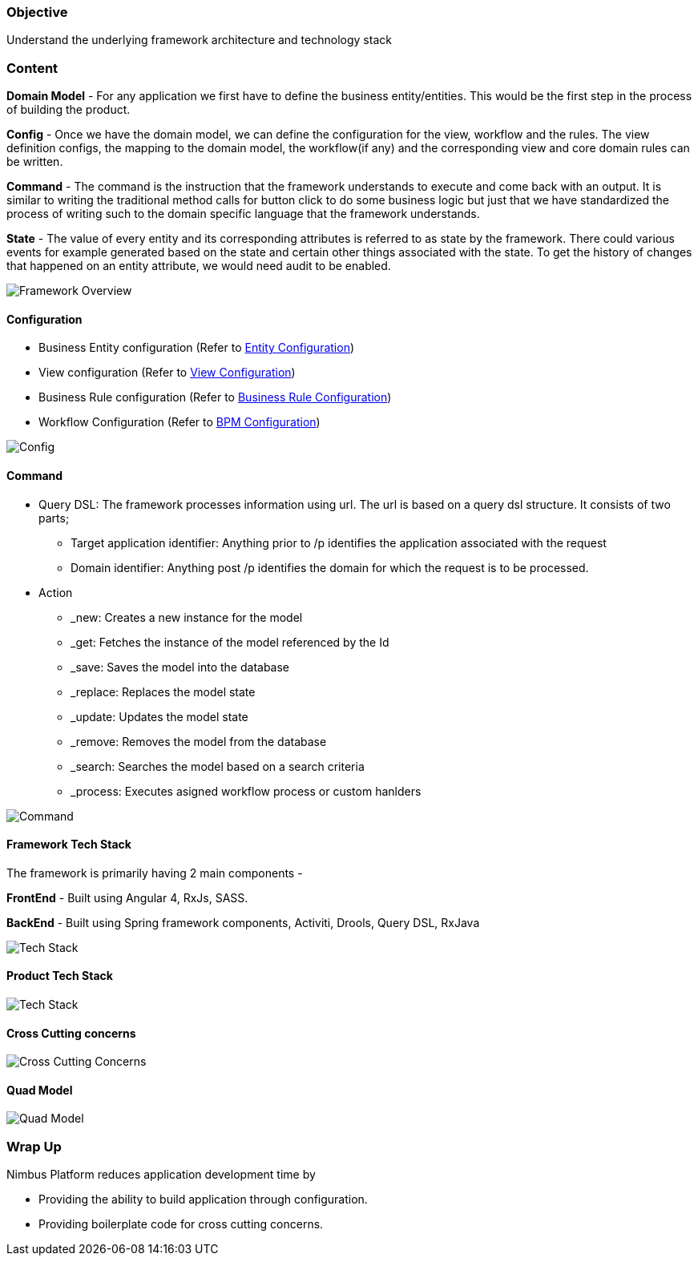 :source-highlighter: prettify

// Macro definitions for this file only
:source: TechnicalArchitecture.adoc[Source Text]

=== Objective

Understand the underlying framework architecture and technology stack

=== Content

*Domain Model* - For any application we first have to define the business entity/entities. This would be the first step in the process of building the product. 

*Config* - Once we have the domain model, we can define the configuration for the view, workflow and the rules. 
The view definition configs, the mapping to the domain model, the workflow(if any) and the corresponding view and core domain rules can be written. 

*Command* - The command is the instruction that the framework understands to execute and come back with an output. It is similar to writing the traditional method calls for button click to do some business logic but just that we have standardized the process of writing such to the domain specific language that the framework understands. 

*State* - The value of every entity and its corresponding attributes is referred to as state by the framework. There could various events for example generated based on the state and certain other things associated with the state. To get the history of changes that happened on an entity attribute, we would need audit to be enabled. 

image::technicalarchitecture/framework-overview.jpeg[Framework Overview]

==== Configuration
* Business Entity configuration (Refer to <<Documentation.adoc#,Entity Configuration>>)
* View configuration (Refer to <<Documentation.adoc#,View Configuration>>)
* Business Rule configuration (Refer to <<Documentation.adoc#,Business Rule Configuration>>)
* Workflow Configuration (Refer to <<Documentation.adoc#,BPM Configuration>>)

image::technicalarchitecture/state-sync-SAM-interaction.jpeg[Config]


==== Command
* Query DSL: The framework processes information using url. The url is based on a query dsl structure. It consists of two parts;
** Target application identifier: Anything prior to /p identifies the application associated with the request
** Domain identifier: Anything post /p identifies the domain for which the request is to be processed.
* Action
** _new: Creates a new instance for the model
** _get: Fetches the instance of the model referenced by the Id
** _save: Saves the model into the database
** _replace: Replaces the model state
** _update: Updates the model state
** _remove: Removes the model from the database
** _search: Searches the model based on a search criteria
** _process: Executes asigned workflow process or custom hanlders

image::technicalarchitecture/command-dsl-url-pattern.jpeg[Command]

==== Framework Tech Stack

The framework is primarily having 2 main components - 

*FrontEnd* - Built using Angular 4, RxJs,  SASS. 

*BackEnd* - Built using Spring framework components, Activiti, Drools, Query DSL, RxJava

image::technicalarchitecture/w-tech-stack.jpg[Tech Stack]

==== Product Tech Stack

image::technicalarchitecture/product-tech-stack.jpg[Tech Stack]

==== Cross Cutting concerns

image::technicalarchitecture/framework-overview-cross-cutting.jpeg[Cross Cutting Concerns]

==== Quad Model

image::technicalarchitecture/quad-model.jpg[Quad Model]

=== Wrap Up 
.Nimbus Platform reduces application development time by
* Providing the ability to build application through configuration.
* Providing boilerplate code for cross cutting concerns.